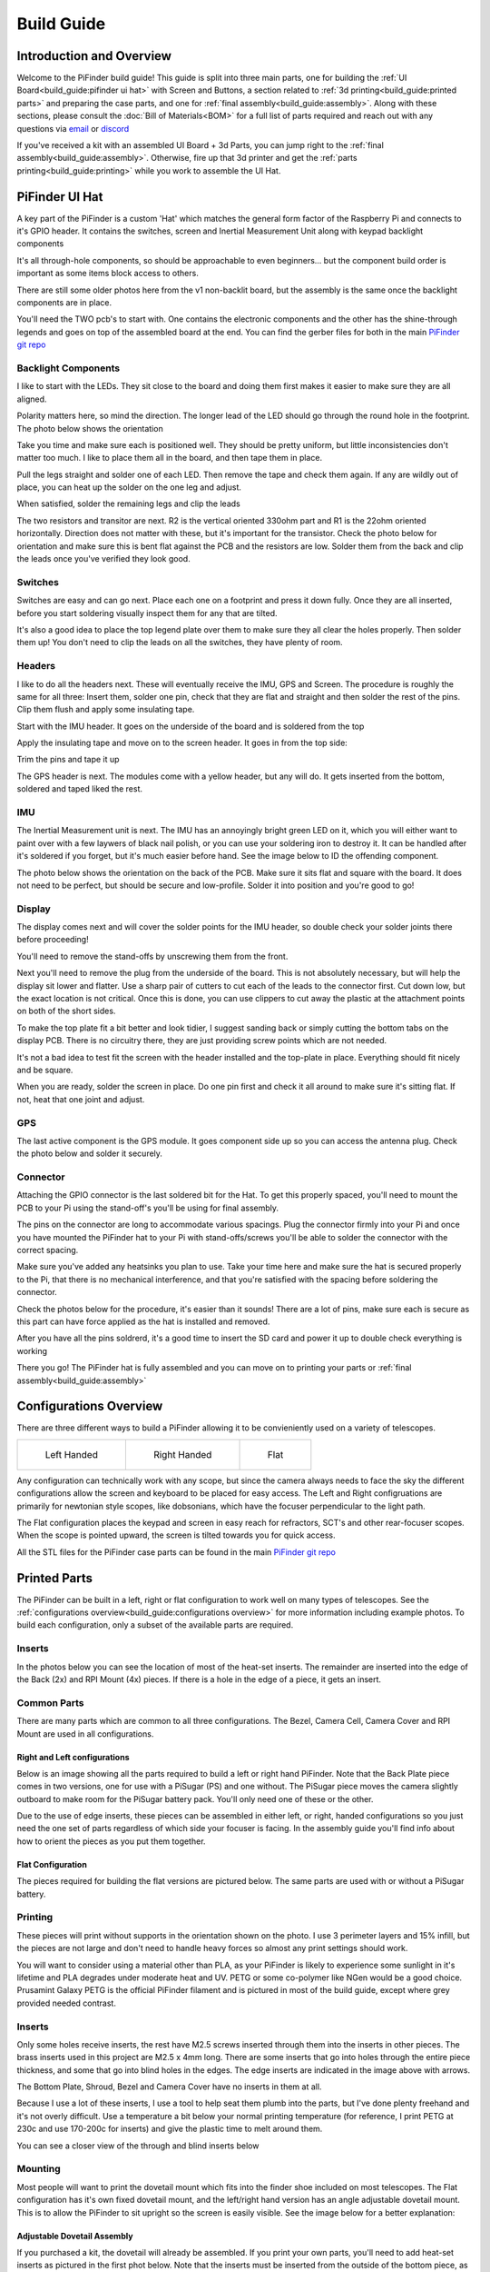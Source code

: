 
===========
Build Guide
===========

Introduction and Overview
=================================

Welcome to the PiFinder build guide!  This guide is split into three main parts, one for building the :ref:`UI Board<build_guide:pifinder ui hat>` with Screen and Buttons, a section related to :ref:`3d printing<build_guide:printed parts>` and preparing the case parts, and one for :ref:`final assembly<build_guide:assembly>`.   Along with these sections, please consult the :doc:`Bill of Materials<BOM>` for a full list of parts required and reach out with any questions via `email <mailto:info@pifinder.io>`_ or `discord <https://discord.gg/Nk5fHcAtWD>`_

If you've received a kit with an assembled UI Board + 3d Parts, you can jump right to the :ref:`final assembly<build_guide:assembly>`.  Otherwise, fire up that 3d printer and get the :ref:`parts printing<build_guide:printing>` while you work to assemble the UI Hat.

PiFinder UI Hat
========================

A key part of the PiFinder is a custom 'Hat' which matches the general form factor of the Raspberry Pi and connects to it's GPIO header.  It contains the switches, screen and Inertial Measurement Unit along with keypad backlight components

It's all through-hole components, so should be approachable to even beginners... but the component build order is important as some items block access to others.

There are still some older photos here from the v1 non-backlit board, but the assembly is the same once the backlight components are in place.

You'll need the TWO pcb's to start with.  One contains the electronic components and the other has the shine-through legends and goes on top of the assembled board at the end.  You can find the gerber files for both in the main `PiFinder git repo <https://github.com/brickbots/PiFinder/tree/release/gerbers>`_

Backlight Components
------------------------

I like to start with the LEDs.  They sit close to the board and doing them first makes it 
easier to make sure they are all aligned.  

.. image:: images/build_guide/ui_module_1.jpeg


Polarity matters here, so mind the direction.  The longer lead of the LED should go through the round hole in the footprint.  The photo below shows the orientation

.. image:: ../../images/build_guide/led_build_03.jpeg

Take you time and make sure each is positioned well.  They should be pretty uniform, but little inconsistencies don't matter too much.  I like to place them all in the board, and then tape them in place.

.. image:: images/build_guide/ui_module_2.jpeg

.. image:: images/build_guide/ui_module_3.jpeg

Pull the legs straight and solder one of each LED.  Then remove the tape and check them again.  If any
are wildly out of place, you can heat up the solder on the one leg and adjust.  

.. image:: images/build_guide/ui_module_4.jpeg

When satisfied, solder the remaining legs and clip the leads

.. image:: images/build_guide/ui_module_5.jpeg

The two resistors and transitor are next.  R2 is the vertical oriented 330ohm part and R1 is the 22ohm oriented horizontally.  Direction does not matter with these, but it's important for the transistor. Check the photo below for orientation and make sure this is bent flat against the PCB and the resistors are low.  Solder them from the back and clip the leads once you've verified they look good.

.. image:: images/build_guide/ui_module_6a.jpeg


Switches
------------------------

Switches are easy and can go next.  Place each one on a footprint and press it down fully.  Once they are all inserted, before you start soldering visually inspect them for any that are tilted.  


.. image:: images/build_guide/ui_module_6b.jpeg


It's also a good idea to place the top legend plate over them to make sure they all clear the holes properly.  Then solder them up!  You don't need to clip the leads on all the switches, they have plenty of room.

.. image:: images/build_guide/ui_module_6c.jpeg


Headers
---------

I like to do all the headers next.  These will eventually receive the IMU, GPS and Screen.  The procedure is roughly the same for 
all three: Insert them, solder one pin, check that they are flat and straight and then solder the rest of the pins.  Clip them flush and apply some insulating tape.  

Start with the IMU header.  It goes on the underside of the board and is soldered from the top

.. image:: images/build_guide/ui_module_7.jpeg

.. image:: images/build_guide/ui_module_8.jpeg

Apply the insulating tape and move on to the screen header.  It goes in from the top side:

.. image:: images/build_guide/ui_module_9.jpeg

Trim the pins and tape it up

.. image:: images/build_guide/ui_module_10.jpeg

The GPS header is next. The modules come with a yellow header, but any will do.  It gets inserted from the bottom, soldered and taped liked the rest.

.. image:: images/build_guide/ui_module_11.jpeg

.. image:: images/build_guide/ui_module_12.jpeg


IMU
------------------------

The Inertial Measurement unit is next.  The IMU has an annoyingly bright green LED on it, which you will either want to paint over with a few laywers of black nail polish, or you can use your soldering iron to destroy it.  It can be handled  after it's soldered if you forget, but it's much easier before hand.  See the image below to ID the offending component.

.. image:: ../../images/build_guide/adafruit_IMU.png
   :target: ../../images/build_guide/adafruit_IMU.png
   :alt: Green led on IMU


The photo below shows the orientation on the back of the PCB. Make sure it sits flat and square with the board.  It does not need to be perfect, but should be secure and low-profile. Solder it into position and you're good to go!

.. image:: images/build_guide/ui_module_13.jpeg


Display
------------------

The display comes next and will cover the solder points for the IMU header, so double check your solder joints there before proceeding!

You'll need to remove the stand-offs by unscrewing them from the front.  


.. image:: ../../images/build_guide/IMG_4648.jpeg
   :target: ../../images/build_guide/IMG_4648.jpeg
   :alt: Display as shipped



.. image:: ../../images/build_guide/IMG_4649.jpeg
   :target: ../../images/build_guide/IMG_4649.jpeg
   :alt: Display with standoffs removed


Next you'll need to remove the plug from the underside of the board.  This is not absolutely necessary, but will help the display sit lower and flatter.  Use a sharp pair of cutters to cut each of the leads to the connector first.  Cut down low, but the exact location is not critical.  Once this is done, you can use clippers to cut away the plastic at the attachment points on both of the short sides.


.. image:: ../../images/build_guide/IMG_4650.jpeg
   :target: ../../images/build_guide/IMG_4650.jpeg
   :alt: Connector cut free


To make the top plate fit a bit better and look tidier, I suggest sanding back or simply cutting the bottom tabs on the display PCB.  There is no circuitry there, they are just providing screw points which are not needed.


.. image:: ../../images/build_guide/IMG_4652.jpeg
   :target: ../../images/build_guide/IMG_4652.jpeg
   :alt: Cut/Sand tabs on displya


It's not a bad idea to test fit the screen with the header installed and the top-plate in place.  Everything should fit nicely and be square. 


.. image:: ../../images/build_guide/IMG_4653.jpeg
   :target: ../../images/build_guide/IMG_4653.jpeg
   :alt: Screen test fit


When you are ready, solder the screen in place.  Do one pin first and check it all around to make sure it's sitting flat.  If not, heat that one joint and adjust.

.. image:: images/build_guide/ui_module_14.jpeg

GPS
------------------

The last active component is the GPS module.  It goes component side up so you can access the antenna plug.  Check the photo below and solder it securely.

.. image:: images/build_guide/ui_module_15.jpeg

Connector
------------------

Attaching the GPIO connector is the last soldered bit for the Hat.  To get this properly spaced, you'll need to mount the PCB to your Pi using the stand-off's you'll be using for final assembly.  

The pins on the connector are long to accommodate various spacings.  Plug the connector firmly into your Pi and once you have mounted the PiFinder hat to your Pi with stand-offs/screws you'll be able to solder the connector with the correct spacing.

Make sure you've added any heatsinks you plan to use. Take your time here and make sure the hat is secured properly to the Pi, that there is no mechanical interference, and that you're satisfied with the spacing before soldering the connector.  

Check the photos below for the procedure, it's easier than it sounds!  There are a lot of pins, make sure each is secure as this
part can have force applied as the hat is installed and removed.  

.. image:: images/build_guide/ui_module_16.jpeg

.. image:: images/build_guide/ui_module_17.jpeg

After you have all the pins soldrerd, it's a good time to insert the SD card and power it up to double check everything is working

.. image:: images/build_guide/ui_module_18.jpeg

There you go!  The PiFinder hat is fully assembled and you can move on to printing your parts or :ref:`final assembly<build_guide:assembly>`

Configurations Overview
========================

There are three different ways to build a PiFinder allowing it to be convieniently used on a variety of telescopes.  


.. list-table::

   * - .. figure:: images/build_guide/config_example_left.jpeg

          Left Handed

     - .. figure:: images/build_guide/config_example_right.jpeg

          Right Handed

     - .. figure:: images/build_guide/config_example_flat.jpeg

          Flat

Any configuration can technically work with any scope, but since the camera always needs to face the sky the different configurations allow the screen and keyboard to be placed for easy access.  The Left and Right configruations are primarily for newtonian style scopes, like dobsonians, which have the focuser perpendicular to the light path.

The Flat configuration places the keypad and screen in easy reach for refractors, SCT's and other rear-focuser scopes.  When the scope is pointed upward, the screen is tilted towards you for quick access.

All the STL files for the PiFinder case parts can be found in the main `PiFinder git repo <https://github.com/brickbots/PiFinder/tree/release/case>`_


Printed Parts
===========================


The PiFinder can be built in a left, right or flat configuration to work well on many types of telescopes.  See the :ref:`configurations overview<build_guide:configurations overview>` for more information including example photos.  To build each configuration, only a subset of the available parts are required.

Inserts
---------

In the photos below you can see the location of most of the heat-set inserts.  The remainder are inserted into the edge of the Back (2x) and RPI Mount (4x) pieces.  If there is a hole in the edge of a piece, it gets an insert.   

Common Parts
-----------------------

There are many parts which are common to all three configurations.  The Bezel, Camera Cell, Camera Cover and RPI Mount are used in all configurations. 

Right and Left configurations
^^^^^^^^^^^^^^^^^^^^^^^^^^^^^

Below is an image showing all the parts required to build a left or right hand PiFinder.  Note that the Back Plate piece comes in two versions, one for use with a PiSugar (PS) and one without.  The PiSugar piece moves the camera slightly outboard to make room for the PiSugar battery pack.  You'll only need one of these or the other.


.. image:: ../../images/build_guide/v1.6/build_guide_02.jpeg
   :target: ../../images/build_guide/v1.6/build_guide_02.jpeg
   :alt: Parts List


Due to the use of edge inserts, these pieces can be assembled in either left, or right, handed configurations so you just need the one set of parts regardless of which side your focuser is facing.  In the assembly guide you'll find info about how to orient the pieces as you put them together. 

Flat Configuration
^^^^^^^^^^^^^^^^^^

The pieces required for building the flat versions are pictured below.  The same parts are used with or without a PiSugar battery.


.. image:: ../../images/build_guide/v1.6/build_guide_03.jpeg
   :target: ../../images/build_guide/v1.6/build_guide_03.jpeg
   :alt: Parts List


Printing
--------

These pieces will print without supports in the orientation shown on the photo.  I use 3 perimeter layers and 15% infill, but the pieces are not large and don't need to handle heavy forces so almost any print settings should work.

You will want to consider using a material other than PLA, as your PiFinder is likely to experience some sunlight in it's lifetime and PLA degrades under moderate heat and UV.  PETG or some co-polymer like NGen would be a good choice.  Prusamint Galaxy PETG is the official PiFinder filament and is pictured in most of the build guide, except where grey provided needed contrast.

Inserts
-------

Only some holes receive inserts, the rest have M2.5 screws inserted through them into the inserts in other pieces.  The brass inserts used in this project are M2.5 x 4mm long.  There are some inserts that go into holes through the entire piece thickness, and some that go into blind holes in the edges.  The edge inserts are indicated in the image above with arrows.

The Bottom Plate, Shroud, Bezel and Camera Cover have no inserts in them at all.

Because I use a lot of these inserts, I use a tool to help seat them plumb into the parts,  but I've done plenty freehand and it's not overly difficult.  Use a temperature a bit below your normal printing temperature (for reference, I print PETG at 230c and use 170-200c for inserts) and give the plastic time to melt around them.  


.. image:: ../../images/build_guide/v1.4/build_guide_02.jpg
   :target: ../../images/build_guide/v1.4/build_guide_02.jpg
   :alt: Insert Inserting


You can see a closer view of the through and blind inserts below


.. image:: ../../images/build_guide/v1.4/build_guide_03.jpg
   :target: ../../images/build_guide/v1.4/build_guide_03.jpg
   :alt: Insert Inserting
 

Mounting
--------

Most people will want to print the dovetail mount which fits into the finder shoe included on most telescopes.  The Flat configuration has it's own fixed dovetail mount, and the left/right hand version has an angle adjustable dovetail mount.  This is to allow the PiFinder to sit upright so the screen is easily visible.   See the image below for a better explanation:


.. image:: ../../images/finder_shoe_angle.png
   :target: ../../images/finder_shoe_angle.png
   :alt: Finder shoe angle


Adjustable Dovetail Assembly
^^^^^^^^^^^^^^^^^^^^^^^^^^^^

If you purchased a kit, the dovetail will already be assembled.  If you print your own parts, you'll need to add heat-set inserts as pictured in the first phot below.  Note that the inserts must be inserted from the outside of the bottom piece, as pictured.  The holes on the inside are not large enough for inserts, they just allow the screws to pass through into the inserts.

See the photos below for how the pieces fit together.  Once assembled you can loosen both screws to adjust the angle up to 40 degrees from horizontal and then secure them again.  No need to go too tight, but a bit of friction will be required to hold the angle.


.. image:: ../../images/build_guide/adjustable_dovetail/DSC_8569.jpeg
   :target: ../../images/build_guide/adjustable_dovetail/DSC_8569.jpeg
   :alt: Dovetail assembly


.. image:: ../../images/build_guide/adjustable_dovetail/DSC_8574.jpeg
   :target: ../../images/build_guide/adjustable_dovetail/DSC_8574.jpeg
   :alt: Dovetail assembly


.. image:: ../../images/build_guide/adjustable_dovetail/DSC_8575.jpeg
   :target: ../../images/build_guide/adjustable_dovetail/DSC_8575.jpeg
   :alt: Dovetail assembly


.. image:: ../../images/build_guide/adjustable_dovetail/DSC_8578.jpeg
   :target: ../../images/build_guide/adjustable_dovetail/DSC_8578.jpeg
   :alt: Dovetail assembly


If you need more flexibility, there is also a go-pro compatible plate that will bolt into the bottom plate.  You'll need to add inserts into the bottom plate mounting footprint to use this option.

Once you've got all the parts printed and inserts inserted, you're ready to :ref:`assemble<build_guide:assembly>`!

Assembly
======================


Assembly Overview
-----------------

From here on out you'll need the M2.5 screws, stand-offs, and thumbscrews along with the 3d printed parts, UI hat and other bits like the camera, lens and GPS unit.  Most of the photos in this part of the guide show a build with the PiSugar, but if you are powering the PiFinder in some other way, the assembly is almost identical.

*In all cases, don't over tighten the hardware!*  There is no need and you could end up damaging the 3d printed pieces, inserts or screws.  Once they feel snug, that's probably enough force.  The case forms a ridged assembly once everything is in place and will easily support the camera and other bits.

Pi Mounting and Camera Prep
---------------------------

The first step is to mount the Pi and PiSugar battery to the Pi Mount piece.  The pieces you'll need are shown below


.. image:: images/build_guide/common_1.jpeg
   :target: images/build_guide/common_1.jpeg
   :alt: Build Guide Step


Regardless of the orientation of your build, the Raspberry Pi and battery always mount in this same orientation.  The Raspberry Pi and PiSugar (if you are using one) will mount on top of the posts in the RPI Holder.

If you are using a PiSugar it's time to mount the battery pack.  If not, just skip this step and continue on.  Flip the PiMount piece over and use the zip ties to secure the battery as shown.  No need to tighten these down very much, doing so may damage the battery.  It needs just enough to keep it from moving too much. 

Mind the orientation of the battery pack to make sure the connector is situated in the notch as shown below


.. image:: ../../images/build_guide/v1.6/build_guide_05.jpeg
   :target: ../../images/build_guide/v1.6/build_guide_05.jpeg
   :alt: Build Guide Step


Snip the zip-ties off and you are ready to move on.


.. image:: ../../images/build_guide/v1.6/build_guide_06.jpeg
   :target: ../../images/build_guide/v1.6/build_guide_06.jpeg
   :alt: Build Guide Step


Now is a good time to route the camera cable, so you'll need to remove it from the camera module.  Start by removing the tripod mount, then gently pull up on the connector locking piece and slide the cable out.  See the photos below for more details


.. image:: ../../images/build_guide/v1.4/build_guide_07.jpg
   :target: ../../images/build_guide/v1.4/build_guide_07.jpg
   :alt: Build Guide Step


.. image:: ../../images/build_guide/v1.4/build_guide_08.jpg
   :target: ../../images/build_guide/v1.4/build_guide_08.jpg
   :alt: Build Guide Step


.. image:: ../../images/build_guide/v1.4/build_guide_09.jpg
   :target: ../../images/build_guide/v1.4/build_guide_09.jpg
   :alt: Build Guide Step


.. image:: ../../images/build_guide/v1.4/build_guide_10.jpg
   :target: ../../images/build_guide/v1.4/build_guide_10.jpg
   :alt: Build Guide Step


.. image:: ../../images/build_guide/v1.4/build_guide_11.jpg
   :target: ../../images/build_guide/v1.4/build_guide_11.jpg
   :alt: Build Guide Step


If you are building a flat unit, just set the camera cable to the side as it gets routed in a different manner.  For left/right builds, it's easier to get the cable roughly positioned now.

Return to the Raspberry Pi assembly and thread the camera cable through as shown.  Note the orientation/direction of the silver contacts at each end of the cable.  The photos below show the cable routing for left and right hand builds.

.. list-table::

   * - .. figure:: images/build_guide/cable_routing_left01.jpeg

          Left hand cable routing

     - .. figure:: images/build_guide/cable_routing_right01.jpeg

          Right hand cable routing

.. important::
    If you are using the recommended S Plus unit, now is the time to make sure you've got it all prepared.

    * Turn the 'Auto Startup' switch on the bottom of the unit to OFF. Having this in the ON position will prevent i2c from working and the IMU will not be used. See the image below:  The switch is outlined in orange, and the photos shows the correct OFF position.

    * The blue power light on the PiSugar board is very bright.  You'll definitely want to cover it with some black nail polish or use a soldering iron to destroy it.  Plug it in to the battery and turn it on to make sure it's subdued.  Check the image below for the position of this LED.  It's already blacked out with nail polish in the photo, but the orange arrow indicates which one you'll want to cover.


.. image:: ../../images/build_guide/pisugar_setup.jpg
   :target: ../../images/build_guide/pisugar_setup.jpg
   :alt: Build Guide Step


The PiSugar will have a protective film on the screw posts as seen in the photo below, make sure to remove this or you'll have a frustrating time getting everything screwed together.


.. image:: ../../images/build_guide/v1.6/build_guide_01.jpeg
   :target: ../../images/build_guide/v1.6/build_guide_01.jpeg
   :alt: Build Guide Step


The PiSugar sits under the Raspberry Pi with the gold pogo pins pressed up against the bottom of the Raspberry Pi.  The side facing up in the image above is the side that should press against the bottom of the Raspberry Pi.  The PiSugar documentation has more info if needed. 

The combined PiSugar/RPI stack then gets secured to the PI Mount using the 20mm stand-offs.  The photos below show the right/left hand stack with their respective cable routing.  For flat configurations, it builds just the same without any camera cable.

.. list-table::

   * - .. figure:: images/build_guide/pisugar_stack_left01.jpeg
     
          Left hand PiSugar stack

     - .. figure:: images/build_guide/right_2.jpeg
     
          Right hand PiSugar stack

   * - .. figure:: images/build_guide/pisugar_stack_left02.jpeg
     
          Secured with stand offs

     - .. figure:: images/build_guide/right_3.jpeg
     
          Secured wiith stand offs



Right / Left Configuration
---------------------------

Continue on with this section to build a Right/Left hand unit.  The build progresses the same for both versions with some differences in the part orientation.  
You'll see photos for each step with left hand version on the left and right on the right.

Now that the RPI is mounted, it's time to secure the mount plate to the bottom plate.  The bottom plate can be flipped to allow for the screen to 
be facing the right, or left side.  As you can see from the two photos below.

In both cases, the RPI/Screen will always be face the same direction as the long, flat side of the bottom piece.  The angled cut out is 
always on the camera side, and the lens faces the angled portion.  

.. list-table::

   * - .. image:: images/build_guide/assembly_left_01.jpeg

     - .. image:: images/build_guide/assembly_right_01.jpeg


The first step is to screw the Pi Mount assembly to the bottom plate.  You'll use two screws from underneath running through the bottom plate into the threaded
inserts in the side of the Pi Mount piece.


.. list-table::

   * - .. image:: images/build_guide/left_2.jpeg

     - .. image:: images/build_guide/right_5.jpeg



The back piece is next, but first screw in the four short stand-offs which will support the camera module.  These stand-offs
can be screwed in either side for left or right hand configurations.  Take a look at photos below to match up how the 
back piece fits with both configurations to decide which side to put the stand-offs in.

.. list-table::

   * - .. image:: images/build_guide/assembly_left_07.jpeg

     - .. image:: images/build_guide/right_6.jpeg

   * - .. image:: images/build_guide/assembly_left_08.jpeg

     - .. image:: images/build_guide/right_7.jpeg

Then the back piece secures to the rest of the assembly via three M2.5 8mm screws.  One goes through the 
back plate into the side-insert in the RPI Mount, there is one of these inserts on either side of the 
RPI Mount for left/right hand builds.  The other two go through the bottom plate into the side-inserts 
on the back plate. 


.. list-table::

   * - .. image:: images/build_guide/assembly_left_09.jpeg

     - .. image:: images/build_guide/right_8.jpeg

   * - .. image:: images/build_guide/assembly_left_09.jpeg

     - .. image:: images/build_guide/right_9.jpeg

Now it's time to mount the camera module.  You'll need the module, cover and four 8mm screws.

.. list-table::

   * - .. image:: images/build_guide/assembly_left_07.jpeg

     - .. image:: images/build_guide/right_10.jpeg

Start by connecting the camera to the cable, being careful with the orientation and the connector.  Insert the cable as show below and then carefully close the connector by pushing the grey portion down.

.. image:: images/build_guide/common_2.jpeg

Once the cable is connected, turn the PiFinder so the back is facing upwards to make mounting the camera easier.  Place the module on the
four stand-offs, slide the cover down over it, and then secure everything with the four screws.

.. list-table::

   * - .. image:: images/build_guide/assembly_left_07.jpeg

     - .. image:: images/build_guide/right_11.jpeg

   * - .. image:: images/build_guide/assembly_left_07.jpeg

     - .. image:: images/build_guide/right_12.jpeg


If you've not done so already, now is a good time to make sure the battery cable is connected 

.. list-table::

   * - .. image:: images/build_guide/assembly_left_07.jpeg

     - .. image:: images/build_guide/right_13.jpeg


Flip the unit over and connect the RPI end of the camera cable.  The photo below show the proper orientation of the cable into the connector.  Note the silver contacts facing the white portion of the connector.

.. image:: images/build_guide/assembly_insert_cable.jpeg

For the left hand version you will need a twist in the cable before it enters the connector on the RPI.  Be gentle with it and you'll be able to adjust as you put on the UI Module later.

.. list-table::

   * - .. image:: images/build_guide/assembly_left_10.jpeg

     - .. image:: images/build_guide/right_14.jpeg

.. note::
   The remainder of the build is almost the same for left or right hand units.  The photos below are a mix of left and 
   right handed builds, but where there are important differences, you'll see both indicated for clarity.


Next up is to connect the UI Board and affix the shroud.  Start by pluggin in the GPS antenna to the UI board.  See
the photos below and be patient.  It's a small connector and won't require much force as long as the alignment is 
good.  

.. list-table::

   * - .. image:: images/build_guide/common_3.jpeg

     - .. image:: images/build_guide/common_4.jpeg

Once this is done, layout the board as it will be connected and slide the antenna into the holder on the Pi Mount piece.  
The ceramic top with the silver dimple on it needs to face upwards.  Consult the photos below

.. image:: images/build_guide/right_16.jpeg

.. image:: images/build_guide/right_17.jpeg

.. image:: images/build_guide/right_18.jpeg


Now carefully plug the UI Module into the Raspberry Pi.  Make sure both rows of pins are aligned and take your time to 
manage the camera and GPS cables.  The photos below show the left and right configurations for the cable routing.

.. list-table::

   * - .. image:: images/build_guide/left_20.jpeg

     - .. image:: images/build_guide/right_20.jpeg


The screw holes on the UI Board should line up with three of the four stand-offs.  The fourth provides support, but does is not used to secure the outer case. Collect up the Shroud, Bezel and cover plate along with three of the 12mm screws for the next steps

.. image:: images/build_guide/common_5.jpeg
   :target: images/build_guide/common_5.jpeg


The shroud has three optional openings, one for the PiSugar power switch on top, one for the USB ports, 
and one for the SD Card on the side if you want easier access.  These can all be removed with a little force 
or a sharp knife.  If you are using a PiSugar battery, you'll absolutely need to make sure that tab is removed
See the photo below:

.. image:: images/build_guide/common_6.jpeg

Slide the shroud over the unit then stack the bezel and the front PCB plate on top and secure
them all with the three screws

.. image:: images/build_guide/common_6.jpeg

That's looking great!  Now we just need a way to mount it to the scope.  The top portion of the adjustable dovetail
gets screwed directly to the bottom of the PiFinder and then the bottom portion of the dovetail gets secured to the 
top portion.  The orientation of the top part is important to make sure the dovetail adjusts the proper way.  See
the left/right hand photos below:

.. list-table::

   * - .. image:: images/build_guide/left_21.jpeg

     - .. image:: images/build_guide/right_21.jpeg

   * - .. image:: images/build_guide/left_22.jpeg

     - .. image:: images/build_guide/right_22.jpeg


It's tricky to photograph the final dovetail assembly details on the PiFinder, so check these photos below
and secure the bottom dovetail portion to the top:

.. image:: images/build_guide/adjustable_dovetail/DSC_8574.jpeg

.. image:: images/build_guide/adjustable_dovetail/DSC_8575.jpeg

The final step is to Go ahead and screw on the camera lens.  The cap on the Pi HQ camera screws off, 
but leave the knurled metal spacer there or the lens will not reach focus properly. 

Gently screw the lens into the camera module.  You'll need to hold the module with your hand as you tighten the lens.


.. image:: images/build_guide/common_7.jpeg
   :target: images/build_guide/common_7.jpeg

.. image:: images/build_guide/common_8.jpeg
   :target: images/build_guide/common_8.jpeg


That's it! You now have a fully assembled PiFinder!  

Continue on to the :doc:`software setup<software>` if you've not already prepared a SD card.  


.. image:: images/build_guide/common_9.jpeg
   :target: images/build_guide/common_9.jpeg


Flat Assembly
----------------

This section of the build guide contains the steps to complete a Flat build.  This configuration is great for refractors, SCT's and other scopes with rear-focusers as the screen is 'flat' when mounted and the camera faces forward:


.. image:: ../../images/flat_mount.png
   :target: ../../images/flat_mount.png
   :alt: Flat example


If you have not already followed the :ref:`general assembly guide<build_guide:assembly>` through to get to the point pictured below, please do so and then return here.


.. image:: ../../images/build_guide/v1.6/build_guide_11.jpeg
   :target: ../../images/build_guide/v1.6/build_guide_11.jpeg
   :alt: Pi Module Assembled


If you routed the cable as above, pull the camera cable out to remove it from the RPI assembly as the routing is different for a flat build.  

Collect the flat adapter and dovetail.  The dovetail will be secured to the underside of the flat adapter via screws through the adapter and the RPI mount assembly will slot into it the flat adapter and be secured via screws into the edge inserts.  See the photos below for details.

.. image:: ../../images/build_guide/v1.6/flat/flat_build_guide_01.jpeg
   :target: ../../images/build_guide/v1.6/flat/flat_build_guide_01.jpeg
   :alt: Assembly Steps


.. image:: ../../images/build_guide/v1.6/flat/flat_build_guide_02.jpeg
   :target: ../../images/build_guide/v1.6/flat/flat_build_guide_02.jpeg
   :alt: Assembly Steps


.. image:: ../../images/build_guide/v1.6/flat/flat_build_guide_03.jpeg
   :target: ../../images/build_guide/v1.6/flat/flat_build_guide_03.jpeg
   :alt: Assembly Steps


.. image:: ../../images/build_guide/v1.6/flat/flat_build_guide_04.jpeg
   :target: ../../images/build_guide/v1.6/flat/flat_build_guide_04.jpeg
   :alt: Assembly Steps


.. image:: ../../images/build_guide/v1.6/flat/flat_build_guide_05.jpeg
   :target: ../../images/build_guide/v1.6/flat/flat_build_guide_05.jpeg
   :alt: Assembly Steps


Note the one additional screw on the other side visible in the next photo.  Once the RPI Mount is secured to the flat adapter, connect the camera cable to the RPi and the Camera as shown below.


.. image:: ../../images/build_guide/v1.6/flat/flat_build_guide_06.jpeg
   :target: ../../images/build_guide/v1.6/flat/flat_build_guide_06.jpeg
   :alt: Assembly Steps


Turn the PiFinder around and screw in the three thumbscrews as shown.  Check for any excess plastic in the threads and if you run into resistance, try screwing them from the other side first to clear any obstruction.   Screw them most of the way in, but leave some amount for adjustment.


.. image:: ../../images/build_guide/v1.6/flat/flat_build_guide_07.jpeg
   :target: ../../images/build_guide/v1.6/flat/flat_build_guide_07.jpeg
   :alt: Assembly Steps


Next you'll position the camera module and use the longer M2.5 screw to secure it.  The screw should be inserted through the center hole in the flat adapter back and threaded into the center hole in the camera cell.  It should screw in 3-4mm and pull the camera cell against the ends of the three thumbscrews.  If it's not secure, extend the thumbscrews until it's supported.  No need to tighten anything too much here, you'll adjust again to align the PiFinder with your telescopes optical axis.


.. image:: ../../images/build_guide/v1.6/flat/flat_build_guide_09.jpeg
   :target: ../../images/build_guide/v1.6/flat/flat_build_guide_09.jpeg
   :alt: Assembly Steps


Gently plug in the UI Module, working to tuck the cable underneath it.  Take you time and make sure the camera cable is not pinched between the stand-offs and the UI Module.


.. image:: ../../images/build_guide/v1.6/flat/flat_build_guide_10.jpeg
   :target: ../../images/build_guide/v1.6/flat/flat_build_guide_10.jpeg
   :alt: Assembly Steps


.. image:: ../../images/build_guide/v1.6/flat/flat_build_guide_11.jpeg
   :target: ../../images/build_guide/v1.6/flat/flat_build_guide_11.jpeg
   :alt: Assembly Steps


.. image:: ../../images/build_guide/v1.6/flat/flat_build_guide_12.jpeg
   :target: ../../images/build_guide/v1.6/flat/flat_build_guide_12.jpeg
   :alt: Assembly Steps


Once the UI Module is plugged in all the way and the cable is tidy, gather the remaining parts to wrap up the build!  The shroud will slip over the UI Module first, then the bezel slots on top and finally the top PCB.  Use three of the long screws to secure everything together per the photos below.

NOTE:  If you have not already flashed and inserted the SD card into the Raspberry Pi, nows a good time.  It will be harder to get to after the shroud is installed.  Also check to make sure the PiSugar power switch access is cut and punched out of the shroud if you are using a PiSugar.


.. image:: ../../images/build_guide/v1.6/flat/flat_build_guide_13.jpeg
   :target: ../../images/build_guide/v1.6/flat/flat_build_guide_13.jpeg
   :alt: Assembly Steps



.. image:: ../../images/build_guide/v1.6/flat/flat_build_guide_14.jpeg
   :target: ../../images/build_guide/v1.6/flat/flat_build_guide_14.jpeg
   :alt: Assembly Steps


.. image:: ../../images/build_guide/v1.6/flat/flat_build_guide_15.jpeg
   :target: ../../images/build_guide/v1.6/flat/flat_build_guide_15.jpeg
   :alt: Assembly Steps


.. image:: ../../images/build_guide/v1.6/flat/flat_build_guide_16.jpeg
   :target: ../../images/build_guide/v1.6/flat/flat_build_guide_16.jpeg
   :alt: Assembly Steps


.. image:: ../../images/build_guide/v1.6/flat/flat_build_guide_17.jpeg
   :target: ../../images/build_guide/v1.6/flat/flat_build_guide_17.jpeg
   :alt: Assembly Steps


The only remaining thing to do is to affix the camera lens.  Unscrew the cap from the camera module, but make sure you leave the knurled adapter in place as it's required to get the focus distance correct.  Remove the cap from the silver end of the lens and gently screw them together.


.. image:: ../../images/build_guide/v1.6/flat/flat_build_guide_19.jpeg
   :target: ../../images/build_guide/v1.6/flat/flat_build_guide_19.jpeg
   :alt: Assembly Steps


Congratulations, you have a PiFinder! See the :doc:`Software Setup<software>` guide for next steps!

